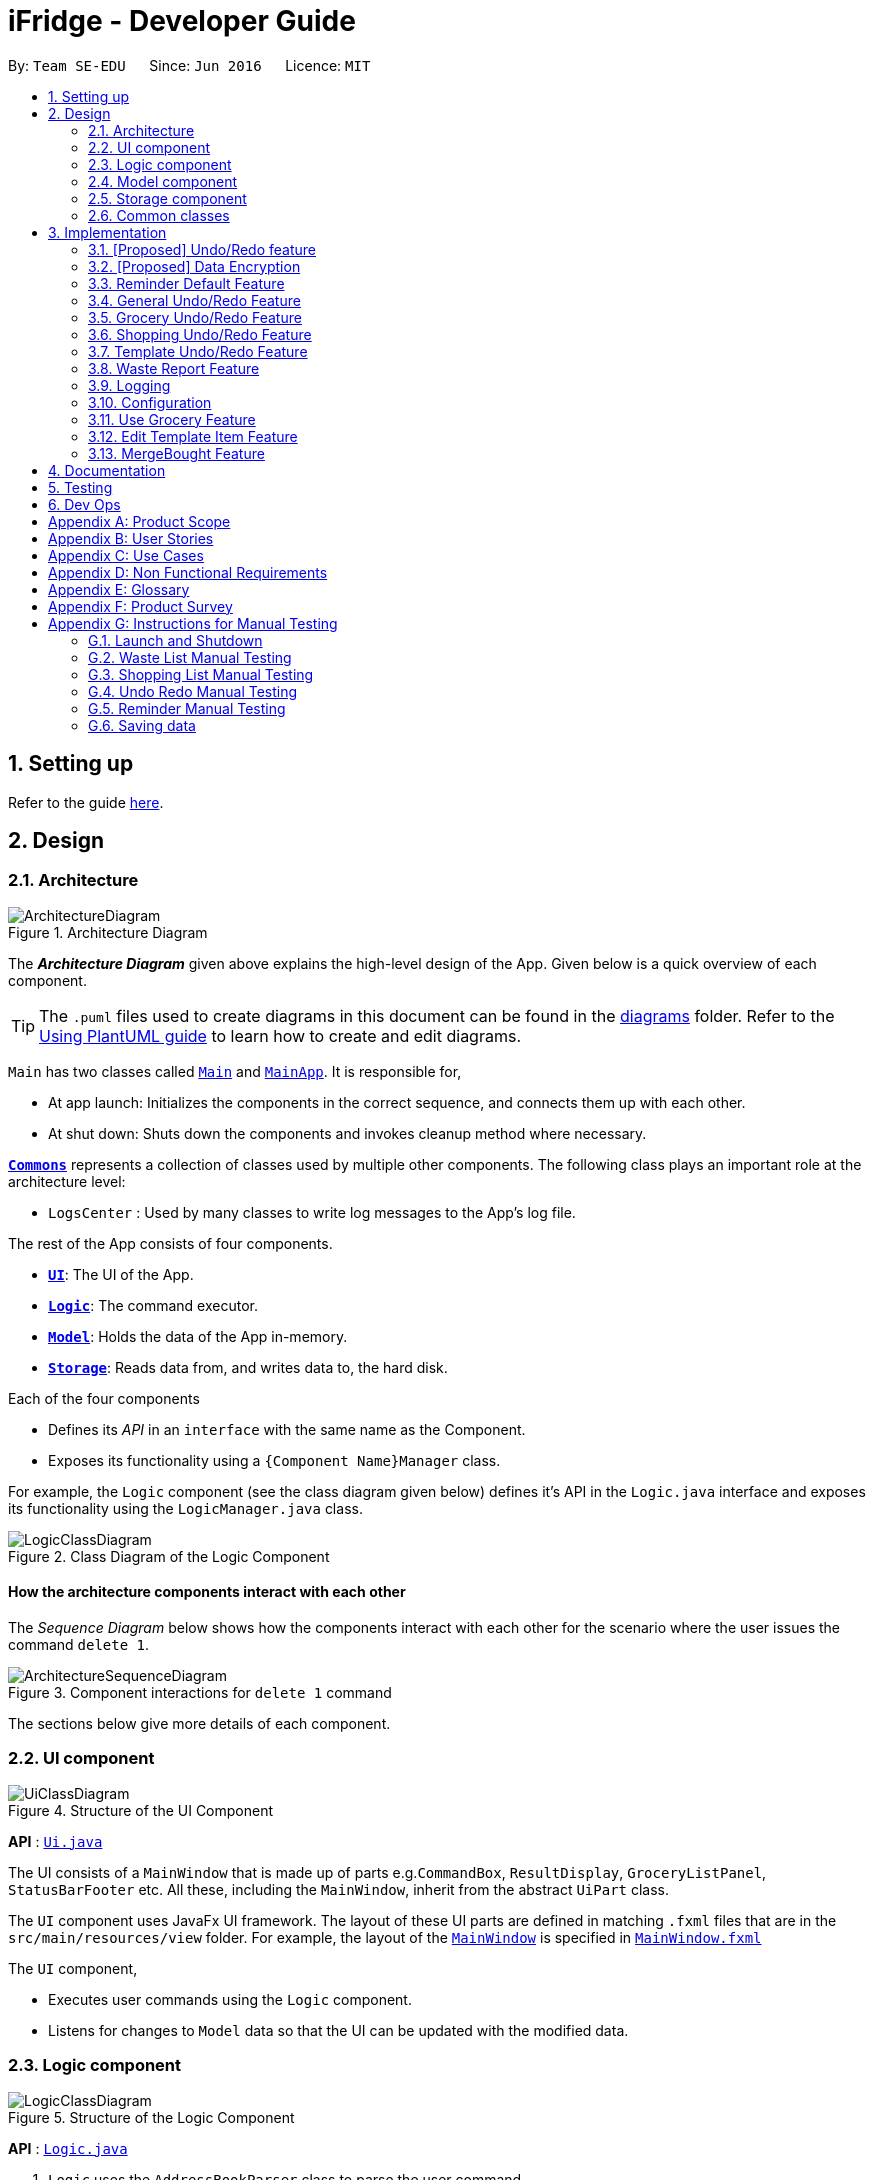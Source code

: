 = iFridge - Developer Guide
:site-section: DeveloperGuide
:toc:
:toc-title:
:toc-placement: preamble
:sectnums:
:imagesDir: images
:stylesDir: stylesheets
:xrefstyle: full
ifdef::env-github[]
:tip-caption: :bulb:
:note-caption: :information_source:
:warning-caption: :warning:
endif::[]
:repoURL: https://github.com/AY1920S1-CS2103-F10-2/main/tree/master

By: `Team SE-EDU`      Since: `Jun 2016`      Licence: `MIT`

== Setting up

Refer to the guide <<SettingUp#, here>>.

== Design

[[Design-Architecture]]
=== Architecture

.Architecture Diagram
image::ArchitectureDiagram.png[]

The *_Architecture Diagram_* given above explains the high-level design of the App. Given below is a quick overview of each component.

[TIP]
The `.puml` files used to create diagrams in this document can be found in the link:{repoURL}/docs/diagrams/[diagrams] folder.
Refer to the <<UsingPlantUml#, Using PlantUML guide>> to learn how to create and edit diagrams.

`Main` has two classes called link:{repoURL}/src/main/java/seedu/address/Main.java[`Main`] and link:{repoURL}/src/main/java/seedu/address/MainApp.java[`MainApp`]. It is responsible for,

* At app launch: Initializes the components in the correct sequence, and connects them up with each other.
* At shut down: Shuts down the components and invokes cleanup method where necessary.

<<Design-Commons,*`Commons`*>> represents a collection of classes used by multiple other components.
The following class plays an important role at the architecture level:

* `LogsCenter` : Used by many classes to write log messages to the App's log file.

The rest of the App consists of four components.

* <<Design-Ui,*`UI`*>>: The UI of the App.
* <<Design-Logic,*`Logic`*>>: The command executor.
* <<Design-Model,*`Model`*>>: Holds the data of the App in-memory.
* <<Design-Storage,*`Storage`*>>: Reads data from, and writes data to, the hard disk.

Each of the four components

* Defines its _API_ in an `interface` with the same name as the Component.
* Exposes its functionality using a `{Component Name}Manager` class.

For example, the `Logic` component (see the class diagram given below) defines it's API in the `Logic.java` interface and exposes its functionality using the `LogicManager.java` class.

.Class Diagram of the Logic Component
image::LogicClassDiagram.png[]

[discrete]
==== How the architecture components interact with each other

The _Sequence Diagram_ below shows how the components interact with each other for the scenario where the user issues the command `delete 1`.

.Component interactions for `delete 1` command
image::ArchitectureSequenceDiagram.png[]

The sections below give more details of each component.

//tag::uicomponent[]
[[Design-Ui]]
=== UI component

.Structure of the UI Component
image::UiClassDiagram.png[]

*API* : link:{repoURL}/src/main/java/seedu/address/ui/Ui.java[`Ui.java`]

The UI consists of a `MainWindow` that is made up of parts e.g.`CommandBox`, `ResultDisplay`, `GroceryListPanel`, `StatusBarFooter` etc. All these, including the `MainWindow`, inherit from the abstract `UiPart` class.

The `UI` component uses JavaFx UI framework. The layout of these UI parts are defined in matching `.fxml` files that are in the `src/main/resources/view` folder. For example, the layout of the link:{repoURL}/src/main/java/seedu/address/ui/MainWindow.java[`MainWindow`] is specified in link:{repoURL}/src/main/resources/view/MainWindow.fxml[`MainWindow.fxml`]

The `UI` component,

* Executes user commands using the `Logic` component.
* Listens for changes to `Model` data so that the UI can be updated with the modified data.

//end::uicomponent[]

[[Design-Logic]]
=== Logic component

[[fig-LogicClassDiagram]]
.Structure of the Logic Component
image::LogicClassDiagram.png[]

*API* :
link:{repoURL}/src/main/java/seedu/address/logic/Logic.java[`Logic.java`]

.  `Logic` uses the `AddressBookParser` class to parse the user command.
.  This results in a `Command` object which is executed by the `LogicManager`.
.  The command execution can affect the `Model` (e.g. adding a person).
.  The result of the command execution is encapsulated as a `CommandResult` object which is passed back to the `Ui`.
.  In addition, the `CommandResult` object can also instruct the `Ui` to perform certain actions, such as displaying help to the user.

Given below is the Sequence Diagram for interactions within the `Logic` component for the `execute("delete 1")` API call.

.Interactions Inside the Logic Component for the `delete 1` Command
image::DeleteSequenceDiagram.png[]

NOTE: The lifeline for `DeleteCommandParser` should end at the destroy marker (X) but due to a limitation of PlantUML, the lifeline reaches the end of diagram.


//tag::modelcomponent[]
[[Design-Model]]
=== Model component

.Structure of the Model Component (Higher definition picture https://www.draw.io/?lightbox=1&highlight=0000ff&edit=_blank&layers=1&nav=1&title=ModelClassDiagram.drawio#R7V1bd6NGEv41ftlzRgf6Co9zy2zOZjY5mWQnkzckIZtEEhokz9j59dtINIKiubq7wZL94GMQbhBVX3XVV9XVN%2Fjt5uFDEuzuPsbLcH2DnOXDDX53g5DnUvE7PfF4OkEccjpxm0TL0yn3fOJT9E%2BYnXSys%2FfRMtyXLjzE8foQ7conF%2FF2Gy4OpXNBksTfy5et4nX5rrvgNqyc%2BLQI1tWzn6Pl4S77WtQ5n%2F93GN3eyTu7TvbJJpAXZyf2d8Ey%2Fl44hd%2Ff4LdJHB9Of20e3obr9N3J93L6vx9qPs0fLAm3hy7%2F8Pnjf359%2B%2BGfV58ePnz9PXhEX4mzeZWN8i1Y32dfOHvYw6N8A0l8v12G6SDODX7z%2FS46hJ92wSL99LsQuTh3d9isxZEr%2FlxF6%2FXbeB0n4ngbb8VFb%2FaHJP47f3koPyMvu0F47lFC09Gr30k%2BYJgcwofCqew7fgjjTXhIHsUlD1LBTv%2FxKPUoO%2F5%2Blp4vleuuIDmPZyeDTGNu86HPL1X8kb3XHu8YKd4xW4vbvpmLP24Px%2B99OrGKxfcuvn329T6WH7zaH9HxWlzg0t3D%2BUM5Sga%2B01DiUU%2Bjle8gThfuCkQtXvGhLM%2ByqDKJKoQcrKPbrThcCMGF4vybVGCRgNHr7INNtFymt1EqUFnFdCgBZ2UtcKtaQBRKgEzpAKnVAQ0i%2FxhshRlKaiX%2FFEBX0VuUvsDuMgi91UKFarbwwvlKk0AZLQkUo6pAXRWssSmJUs2Ws%2FlFl2xp4R17aI4Z0%2FOOadlyUk%2Fxij3VK%2FZMvWNmy3J%2BDvaH8MVyFkEktcAf2XJyQ5bzKPJfw12cHEYynDT0lsQ0qHlZnIyObTe9drsZbpevU9ddHC2jYBNvl%2BVXGy6Fi55dLsR3F9%2FG22D9%2Fnz2jRjhhyh9rqOkqqIQ7zN5%2FCP7%2BHjwJT2YcSqP3z0UP333mA8VJAf5cIt1sN9HC3k6u%2BPxCR%2Biw3H4GaLZ4Rc5nvj7PHh6IMfurx%2Fia2YRk9sI%2F318nyzCdpCJb3EbHtrdmFQAjcpX0C6qUC55LgnXwSH6Vg61VBqX3eGXODpCvtbVB0p7%2Bt7ZfxVDIzAQcsoj%2BT4Y6PRiKgMdAZB%2F7eGY8E3auJ%2Bi%2FVgWzoprCE0cdXnFxPk2LZw0p9rF%2BSGJF2HyeOkCJc7UBKpiSXQI9LdwsxMW8OIhSjFvlajrUJsirSdlnibST3fxbhdtby9dpMxrB2nOvdkRKW73LC1E5D7jONDkvCNcZj1UITlzVbgxFpK7HXiPPv57uJ7H3%2Fu47r098OEOeDuQgAN%2B%2FDLiQIbwpUhjlscWX%2BQzNgQatdrT6stnzuQz8%2BVdxyupOmMDfXkC3EECg4IaX16oVPBYuGyXXrCvf2CCwX1g%2BgVcTwGxQkjz9dALAteLP05PrDUQcftF55kN1Bqad8S3EawOsBnDcSpdkIkAEE7oxCMDAcjUwNANQN4TgHXPZRZQqtD%2BBVBmAOVMClAcMulD2Sni2wEUIVR5n77PZRRQ8rtfPaAY7wyp9OCXMInEu08zTE%2BFmTspmBEKYqTBMIMToCGYUZ8r72MWNqb4jt%2B30df7cGSiOXSXNOTGo3GQIGco07wi5YEVmm6M8kAqykOfVEfnm%2B3IFQPHkPmjy7UfyTJfx4u%2F9b9aOA%2BK6S2bnkDuMecyFBnVtoSq2kWUDI5uF1G%2Bx1ZyRCJrKpMcIAO4RwdOcsCGcQwGMpzpRPUlPTos1vgJFTsmi2LcPhURbNNkmarTKQv2x0O42V%2B0ZN2yO6ucjIhvU7IqTvAkgP0u2A6XbKWW74c4Xqqr7fJzpzteehEedUBMM3YRHjJVoeJ2xfLFyBZB1sSrJk6RIqVnTLZYxai8yHYQbhmZ0YlJ11TtyvVJlztTk60pUgddnWwJzM6OLtsO1SytdRZ5AK92cO2VUnRjGyZXStGZLsjco4mwBRhposRhMJKjxBJbgFXL5sYGAaNkXBgosjkjQENNkHXAiuvcjIgNQqCLlnMnvbk0kC%2Bl1DI6dJTiXewUwSgqIsGZ%2BX4rF50e6UuUSq6zHRHTyqhiUK3NyECAMAdijXbMqWqDiFm6efxibzukJPM7ZMis0s1YRTePbfuQNxXj18sJ0FsegjtbPTQpq0d9HzoGMDfW2W2uDEUhEAzbPWKKGTgWenwUV95d8qJpuAieq9JrVldNE1OVHkeBfjoI5OyFHbkmoXqKzkCWhWqqK8z1cbOUV6y3QrxWGTyiCs9epDtEunkpZr44qGqP7crWVFxxfbKF%2BVBVrtuubE1VslyfbGHGjPGxZVtfy%2FI02f432NT3j7oABgBWpPhu1QKrgjNzvlO%2FhVV2CACPFOnPV87MwbgPDdC%2F5U8jDXCD%2B1bi6qMBZATaXmk7LRqAEyE1UtL13Ir15QE4aFBkmwWg%2FTBy1vBm%2ByNsm1TBo041rubPseH4bgEbbis0mtNc%2FVS7P8xK0D8bjwr0czTm%2F5Qd%2B09CT%2Bd%2BXNMCD1iR6zqwDUVX5HhwoI7I6bsWC9xHLtk0uhRLrja5GFRqZHMmosdQLYZmiCuUkwsGMqTGlFhQY1OFhe8fdpGw3UFDQ9YLcKgR8wBh5TlVl9qzmVNjyJBEX2%2BEgC47QQo8PVV4xJFNWZqilrM1oek6nEsWKOYgBqCKDJBjVaKm6OTi0qpLFiklHFhcrqAa7fasY6Z4ZLCU6vKEyRGcPhXcolVGipnijWWV0aUDlLvA5o4PTx3NyrXXHzsyRJMkI5F1R9dWa4S68iSyFHMi8eVF1RpxFZ%2Bhw%2B796%2BryZRXeYeR0GTcV47%2BIVlFBa1e0poL96xMt5aB17dhZbq4K%2Fsd2W8ZdGDLcx5BMykRcB0LpTPIOT81PErBOsMJzm%2FYcTFEa12eDKqIkY9sgU8zG9cmW%2BpDr4GPXP3JTXMf1SZezqcl2iqQHeWJl1QWRHlI%2F2kkPPi3PBdcoem%2B3BQ5kuYchn2Lp4WTWXVvqP8C6Un94WtQfbBrA%2BVAUwIHgKm3DKPBU3NC4KCiWMp0RoR8FKd3%2B1%2F1mV1P6d2Tjm8qvhmu9rF%2BfiDIzB6ZUvaEVf9SDQ%2FmGNu5R3AlbKPvzJtjQ6eLxIkuaJoIXyihUPTIQLwyUFppCS%2BU%2BWWWTWaxMj8C0ObcUvCnUy50aCWRdOz9NjUoFvL0%2FlEelYHmqB306XRv0gC7wcgW7WSz26zKl2HCnz3Y6ciuDIgydAgzHDnQaEPa0FR9sWmEK9Sue3dANGRVDWe4C5fcLVUyrsKWZZKAKF1uonfaYymcfSbrZa6HGujYTmtjUojEwUgxlucDHR1OCjy1HbLQZoF3Xp8XrMreioP7goKYyFIyPTOu6qT5L19f8AVM464%2Bc2PJf2i1pS0nTOg5tPOm%2BtFvSJV0Gm32MLtsOKenFffLt%2BBIyj6PH%2Bmn3prp%2BeoDroPTvebOHUqR6nJz7Kee47bnbpKMHIl%2F%2FRDwQF2xqR%2FlA%2FwMxvzQQM7QFLNxxEntO83PBrWlJy%2FWw8QizQBT5HdLi0wHpDBVg2rzdpObGOJOCDuFAs5y81qx3Qhos32LS39INHriBFmsGAwZfkXoWwOA6HTinCaHBY6SIhyd25xHDPZupbFq8K5Fki1RuuONK99pu2MTKDBph5wNpUGpDfDbC1JSv1H8WaCwzXN0dSF7KFToteDMPrYlVXlGwbIJA5657%2FSGAlmsIWmCiwxk5VdtuDk6MtBmKHkjtU2oFiq0tOBc5Ns6hOPbFz2pVjc4FzMR0IXCLnHWPXTimEatDm1GLyR59hShUmmrs7ilAZix2z3tgNdleje0KMjFVzOySzRnV1KnAA9SmdClLL1lBkGCYBNL4luuX6mrepfm34LaAsjm87uZaNmn2OORAbW7T%2FPOfX%2F1bgn%2F7yz18fj1%2Fjz5%2B%2B3v3ytRy7bLILTYeWa1WaLHoAOeK2BTCrZekByZ0Us1UyE6buvuOKOXYwVsdtVS0xSftL8Sa%2Bre83q2Q7B1e%2Fqb0Rltd4CagdSxLGMvjxbL8ta5woDu1U9O9QH9WVvm6TSVln%2BVqw6eZOlqzasRCakcpWq2Vvh3KS7qspXJoOQR3nGYyzPSKqjKb5s4clFvJPmRaPY%2FdbhNHC9rT7Vp9z89%2FStrLfDpz%2FGE2LW0HKLdxkbESTVv4O%2BcfbNXKvSSwdVk5AvXEYkcWpWhVzRCmSj86M58Uk2PimHqN9q9gq3xa8tlS5p%2BzNmNVl0sYaqx0pgf4qNYP5n2HZ%2Bc8h89gjxC43sFUSqCFh2QwQYdargdvhSG9vKUSwaYaXvwvTPaRMKLLP778mW4jvB8n0F4GobdSxmhs4YXzlR67zJkLKJPc5NrYSVgpWB3dLhr3WtDsnZYsc684vIOMe%2FmlQ%2FJNWqLvzrujjGm7MbC2FC7Q7L66rDxQJSWsy2yDzCzCtOW5%2Bpl5SCIQzekmpaqoapI07f9%2BeBctDsJ0B6kWXJXNVnjTdm22MqWkQ6xylKhwItikgllXj6I01lml4pOny%2F9STp8kikRJfptfw2D583b9eBVOAC0HZ1jpAvhVdYINTvSpU7%2F1gXKFkuZXuwz2d8UAsLj2qW7S7dJ5qvh%2FndbNDpup1WlJVJ2qGxA92lwNIhbXGVpBDIsTXcfcWlf1i0RT1%2BWxVXJUPhN2%2B6OySVvveB6oLGbcrp71a2czqs3EvLSywpUEv27DaZq0km7PxK1p3tJM6jgequMeKuu4ZzftKOv6noOOO7Qcjc98vwvvmpVre6yg5Clp67L%2Bmv6U%2FFIH7fefh%2FJ7QPnJUOUHleDYcs7dVaWjXoixLsSYj7wyFh2ndb7RN3U08SDTpsw4d2cePv8A2oHQmcsKP0MTv5TPisPwMsywU7qL3EtBN9kGch6yXLT2ocHWym2Lnggk5zQvs1CbDFM933vRMj%2Fqo2U%2BxstwfclcDGGwhtUleYqxtO2aIltujo9RJdsm6ncNpGNGCX0VSe8GHI9GxlB%2FBnZfpYjNKDrX5YAxu1p%2BzvnM9UlNMRHmZOa55w87Ll%2FVZjxb18U8M%2BP583wfJt%2BC%2BTr8qcfCnOdoRRnDnWyoVU67X5P6DlVGWq1obilz1717mfeQTmAaXWlX0aerAdGj1Q4BjxEPLf6GA7kdu5vqMoyoX3ZmmCavvEWoXqMw92iaqe6oyTNDNRETVzbullvpDk2fMLktodQ1Wil4M61tyNA0%2FLuYDX9JwtVF53Yx0AOk6PnmOjZLBZCptSNjuVWyVOAq9MkFHa%2BV5YJUoU%2BwbaQ%2BfVLlBF6q9IcIlwPHAlnc%2BUwt22dGeT%2BhFa5uyhuNVQsqRTR9ZpuLsNCjp99gliSk9Kncl2AIs10YxQWrm7BT%2BpSYYbYJLCNt6VX3LJht1GEBzzQYyZ5Lpodkzwyjt8GNGwu%2BrscATU5kM6HeBWIOgutw8qd8cogjDpM49SrOl4u5%2B%2B6UxsDv%2Fw8%3D[here])
image::ModelClassDiagram.png[]

Notes regarding the class diagram:

* XYZ refers to the different lists used in our model - waste list, grocery list, template list and shopping list.
* The curved arrows emanating from the `ModelManager` class all refer to filtered lists.

*API* : link:{repoURL}/src/main/java/seedu/address/model/Model.java[`Model.java`]

The `Model`,

* stores a `UserPref` object that represents the user's preferences.
* stores the data for the different lists: WasteList, GroceryList, TemplateList, ShoppingList.
* exposes unmodifiable `ObservableList` for all the different lists so that can be 'observed' e.g. the UI can be bound to this list so that the UI automatically updates when the data in the list change.


[NOTE]
To enhance the OOP-design of our architecture, we abstracted out a separate food class to cater to the different requirements of separate lists.
For instance, shopping lists require its food items to have additional attributes which indicates the `urgent` and `bought` status.

//end::modelcomponent[]

//tag::storagecomponent[]
[[Design-Storage]]
=== Storage component

.Structure of the Storage Component
image::StorageClassDiagram.png[]

*API* : link:{repoURL}/src/main/java/seedu/address/storage/Storage.java[`Storage.java`]

The `Storage` component,

* can save `UserPref` objects in json format and read it back.
* can save the Address Book data in json format and read it back.

//end::storagecomponent[]
[[Design-Commons]]
=== Common classes

Classes used by multiple components are in the `seedu.addressbook.commons` package.

== Implementation

This section describes some noteworthy details on how certain features are implemented.

// tag::undoredo[]
=== [Proposed] Undo/Redo feature
==== Proposed Implementation

The undo/redo mechanism is facilitated by `VersionedAddressBook`.
It extends `AddressBook` with an undo/redo history, stored internally as an `addressBookStateList` and `currentStatePointer`.
Additionally, it implements the following operations:

* `VersionedAddressBook#commit()` -- Saves the current address book state in its history.
* `VersionedAddressBook#undo()` -- Restores the previous address book state from its history.
* `VersionedAddressBook#redo()` -- Restores a previously undone address book state from its history.

These operations are exposed in the `Model` interface as `Model#commitAddressBook()`, `Model#undoAddressBook()` and `Model#redoAddressBook()` respectively.

Given below is an example usage scenario and how the undo/redo mechanism behaves at each step.

Step 1. The user launches the application for the first time. The `VersionedAddressBook` will be initialized with the initial address book state, and the `currentStatePointer` pointing to that single address book state.

image::UndoRedoState0.png[]

Step 2. The user executes `delete 5` command to delete the 5th person in the address book. The `delete` command calls `Model#commitAddressBook()`, causing the modified state of the address book after the `delete 5` command executes to be saved in the `addressBookStateList`, and the `currentStatePointer` is shifted to the newly inserted address book state.

image::UndoRedoState1.png[]

Step 3. The user executes `add n/David ...` to add a new person. The `add` command also calls `Model#commitAddressBook()`, causing another modified address book state to be saved into the `addressBookStateList`.

image::UndoRedoState2.png[]

[NOTE]
If a command fails its execution, it will not call `Model#commitAddressBook()`, so the address book state will not be saved into the `addressBookStateList`.

Step 4. The user now decides that adding the person was a mistake, and decides to undo that action by executing the `undo` command. The `undo` command will call `Model#undoAddressBook()`, which will shift the `currentStatePointer` once to the left, pointing it to the previous address book state, and restores the address book to that state.

image::UndoRedoState3.png[]

[NOTE]
If the `currentStatePointer` is at index 0, pointing to the initial address book state, then there are no previous address book states to restore. The `undo` command uses `Model#canUndoAddressBook()` to check if this is the case. If so, it will return an error to the user rather than attempting to perform the undo.

The following sequence diagram shows how the undo operation works:

image::UndoSequenceDiagram.png[]

NOTE: The lifeline for `UndoCommand` should end at the destroy marker (X) but due to a limitation of PlantUML, the lifeline reaches the end of diagram.

The `redo` command does the opposite -- it calls `Model#redoAddressBook()`, which shifts the `currentStatePointer` once to the right, pointing to the previously undone state, and restores the address book to that state.

[NOTE]
If the `currentStatePointer` is at index `addressBookStateList.size() - 1`, pointing to the latest address book state, then there are no undone address book states to restore. The `redo` command uses `Model#canRedoAddressBook()` to check if this is the case. If so, it will return an error to the user rather than attempting to perform the redo.

Step 5. The user then decides to execute the command `list`. Commands that do not modify the address book, such as `list`, will usually not call `Model#commitAddressBook()`, `Model#undoAddressBook()` or `Model#redoAddressBook()`. Thus, the `addressBookStateList` remains unchanged.

image::UndoRedoState4.png[]

Step 6. The user executes `clear`, which calls `Model#commitAddressBook()`. Since the `currentStatePointer` is not pointing at the end of the `addressBookStateList`, all address book states after the `currentStatePointer` will be purged. We designed it this way because it no longer makes sense to redo the `add n/David ...` command. This is the behavior that most modern desktop applications follow.

image::UndoRedoState5.png[]

The following activity diagram summarizes what happens when a user executes a new command:

image::CommitActivityDiagram.png[]

==== Design Considerations

===== Aspect: How undo & redo executes

* **Alternative 1 (current choice):** Saves the entire address book.
** Pros: Easy to implement.
** Cons: May have performance issues in terms of memory usage.
* **Alternative 2:** Individual command knows how to undo/redo by itself.
** Pros: Will use less memory (e.g. for `delete`, just save the person being deleted).
** Cons: We must ensure that the implementation of each individual command are correct.

===== Aspect: Data structure to support the undo/redo commands

* **Alternative 1 (current choice):** Use a list to store the history of address book states.
** Pros: Easy for new Computer Science student undergraduates to understand, who are likely to be the new incoming developers of our project.
** Cons: Logic is duplicated twice. For example, when a new command is executed, we must remember to update both `HistoryManager` and `VersionedAddressBook`.
* **Alternative 2:** Use `HistoryManager` for undo/redo
** Pros: We do not need to maintain a separate list, and just reuse what is already in the codebase.
** Cons: Requires dealing with commands that have already been undone: We must remember to skip these commands. Violates Single Responsibility Principle and Separation of Concerns as `HistoryManager` now needs to do two different things.
// end::undoredo[]

// tag::dataencryption[]
=== [Proposed] Data Encryption

_{Explain here how the data encryption feature will be implemented}_

// end::dataencryption[]

//tag::reminderdefaultfeature[]
=== Reminder Default Feature

==== Implementation

Color coding for grocery list is based on the default number of days set in the iFridge settings in the user prefs.
Changing the default reminder number of days will update the color coding in the grocery list accordingly. It will also
be saved when the app is closed and used again when the app is relaunched.

Given below is the Sequence Diagram for interactions within the `Logic` component for the `execute("remDefault r/3")` API call.

.Interactions Inside the Logic Component for the `remDefault r/3` Command
image::RemDefault.png[]

//end::reminderdefaultfeature[]

//tag::generalundoredofeature[]
=== General Undo/Redo Feature

==== Implementation

There are 3 types of undo/redo feature, glist undo/redo for grocery list, slist undo/redo for shopping list,
and tlist undo/redo for template list.

==== Design Considerations
Aspect: How undo/redo is implemented

**Alternative 1 (current choice)**: Create undo/redo separately for different lists.

* Pros: More flexibility for user in choosing which list to undo.
* Cons: Does not support commands which connects between the different lists which has an undo/redo feature of its own
(eg. mergebought command which links shopping list and grocery list cannot be undone, as both shopping list and grocery list
have their own undo/redo feature and complications may occur due to the interdependency between the different lists)

**Alternative 2**: Implement undo/redo universally so undo/redo will undo/redo any type of the last command executed.

* Pros: Supports undoing/redoing commands which connects between different lists as there will be no complications arising
from the interdependency of the list.
* Cons: Less flexibility to choose which list to undo.

//end::generalundoredofeature[]

//tag::groceryundoredofeature[]
=== Grocery Undo/Redo Feature

==== Implementation

Versioned Grocery List extends Grocery List and contains different states of grocery list.
Versioned Waste List extends Waste List and contains different states of waste list.
It supports any kinds of grocery command which modifies the content of the grocery list. Since the delete
grocery command modifies both grocery list and waste list, each grocery command will call
`Model#commitGroceryList` and `Model#commitWasteList` so that undoing/redoing a grocery delete command will update both
grocery list and waste list, while the other commands will only modify the grocery list.

image::UndoRedoState0.png[]
image::UndoRedoState1.png[]
image::UndoRedoState2.png[]
image::UndoRedoState3.png[]
image::UndoRedoState4.png[]
image::UndoRedoState5.png[]

//end::groceryundoredofeature[]

//tag::shoppingundoredofeature[]
=== Shopping Undo/Redo Feature

==== Implementation

Versioned Shopping List extends Shopping List and contains different states of shopping list.
Versioned Bought List extends Grocery List and contains different states of bought list.
It supports any kinds of shopping command which modifies the content of the shopping list except for mergebought command.
Since the bought shopping command modifies both shopping list and bought list, each shopping command excluding mergebought command
will call `Model#commitShoppingList` and `Model#commitBoughtList` so that undoing/redoing a bought shopping command will update both
shopping list and bought list, while the other commands will only modify the shopping list.

//end::shoppingundoredofeature[]

//tag::templateundoredofeature[]
=== Template Undo/Redo Feature

==== Implementation

Versioned Template List extends Template List and contains different states of template list, previous templates, new templates, and index list.
It supports template list command undo/redo, and template item command undo/redo. Each template command will call `Model#commitTemplateList`
which updates the corresponding lists in the versioned template list.

.The following activity diagram shows what happens when the user enters an undo template command
image::UndoTemplateActivityDiagram.png[]

When a template list command is undone/redone, the user interface will update the template list panel and clear the template item panel.
When a template item command is undone/redone, the user interface will update the template item panel with the corresponding updated template
from the prevTemplate/newTemplate list respectively.
The index list is used to determine whether a template list command or a template item command is being undone/redone.
If the current index is -1, the current state pointer is pointing to a template list command, else, it is pointing to a template item command.

==== Design Considerations
Aspect: How template undo/redo is implemented

**Alternative 1 (current choice)**: Template undo/redo feature covers both template list command and template item command

* Pros: Prevents issues surfacing from interdependency between template list and template item command
* Cons: Less flexibility for users in choosing to undo/redo which list

**Alternative 2**: Create undo/redo separately for template list command and template item command

* Pros: More flexibility as users can choose which list to undo/redo
* Cons: Harder to implement as we need to check for interdependency between the two list and how it affects the other list' state
before performing the corresponding undo/redo

//end::templateundoredofeature[]

//tag::reportwastefeature[]
=== Waste Report Feature

==== Implementation

The `wlist report` feature allows users to generate a graphical report of their food wastage performance.
We illustrate below our method of implementation.

**Support for flexibility of months**

By allowing the user to specify a start and an end month, thorough checks are implemented in the
`WasteReportCommand#execute` method to identify the best suited time frame:

1. After the `WasteReportCommandParser#parse` successfully provides the user-specified start and end months in `WasteMonth` objects, the following checks are performed:
** starting month cannot be later than ending month
** starting month cannot be after current month (latest record in waste archive)
** ending month cannot be before earliest waste record

2. Upon passing the checks, the we proceed to refine the actual start and end months as follows:
** Starting month will be the later of the specified month and the earliest record found in the waste archive. This is achieved with the use of the `WasteMonth#earlier` method.
** Ending month will be the earlier of the specified end month and the current month (latest record in waste archive). This is achieved with the user of the `WasteMonth#later` method.

This completes the first part on checking for a valid range of months.

**Generating the report**

Under `WasteReportCommand#execute`, when iterating through the months from the starting month to
the ending month:

* We first retrieve the relevant `WasteList` for the month using `Model#getWasteListByMonth(WasteMonth)`
* Thereafter, we obtain a `WasteStatistic` object, which contains the weight, volume and quantity of food wasted
for the given month by calling `WasteList#getWasteStatistic`.
** Note that the `WasteList#getWasteStatistic` method is a wrapper method to calculate the waste statistics. The actual computation of
the statistics for the given waste list is done in the `WasteStatistic#getWasteStatistic` static method, which takes in a `UniqueWasteList` and calculates the statistics by iterating through the list.
* Collect the data by storing it in a `HashMap` indexed by the month (a `WasteMonth` object) with the corresponding
`WasteStatistic` as the value.
* The data collected in the `HashMap` is used to initiate a `WasteReport` object, which will then be passed back to the model, along with the respective `CommandResult` object.

You may find the following activity and sequence diagrams helpful.

.The activity diagram showing how the waste report feature is implemented
image::WasteReportImplementationActivityDiagram.png[align="center"]

.The sequence diagram to show how the waste report feature works:
image::WasteReportSequenceDiagram.png[align="center"]

.The sequence diagram for the reference frame to show the process of generating a waste report.
image::WasteReportSequenceDiagramRef.png[align="center"]

In summary, the activity diagram below illustrates what happens when a command to generate a waste report is entered.

.The activity diagram showing what happens when the user enters a command to generate a waste report.
image::WasteReportActivityDiagram.png[align="centre", width="400"]

Refer to our
https://ay1920s1-cs2103-f10-2.github.io/main/UserGuide.html#displaying-food-wastage-statistics-code-wlist-report-code[user guide] to see what constitutes a valid time frame.

To complete the big picture, we have included a class diagram to illustrate the key components pertaining to
implementing statistical waste list features.

.The class diagram which captures some of the architectural elements for key waste-related classes.
image::WasteClassDiagram.png[align="center"]

[NOTE]
Our waste archive is stored as a static member of the `WasteList` class, in the form of a `TreeMap`.

==== Possible Alternative Implementations
* **Alternative 1 (Chosen implementation)**
+
Go through the waste archive to retrieve the grocery items in the waste list for the past months and calculate the waste
statistic for each month.

** Pros: This is a fail-proof way of ensuring the waste statistics are accurately computed every time.
** Cons: The runtime is linear in terms of the total number of grocery items found across all waste lists in the waste archive.
With a growing waste archive, it will take longer to generate the report.

* **Alternative 2**
+
Since the waste statistics for the previous months are unlikely to change, they can be stored externally and loaded
upon launch of the application, instead of calculating every time the waste report command is executed.

** Pros: Will improve the runtime of the application.
** Cons: Will take up more storage space. Additionally, this does not guard against the event that the user modifies the
external storage files which may cause the waste archive and the statistics to be synced incorrectly.

//end::reportwastefeature[]


=== Logging

We are using `java.util.logging` package for logging. The `LogsCenter` class is used to manage the logging levels and logging destinations.

* The logging level can be controlled using the `logLevel` setting in the configuration file (See <<Implementation-Configuration>>)
* The `Logger` for a class can be obtained using `LogsCenter.getLogger(Class)` which will log messages according to the specified logging level
* Currently log messages are output through: `Console` and to a `.log` file.

*Logging Levels*

* `SEVERE` : Critical problem detected which may possibly cause the termination of the application
* `WARNING` : Can continue, but with caution
* `INFO` : Information showing the noteworthy actions by the App
* `FINE` : Details that is not usually noteworthy but may be useful in debugging e.g. print the actual list instead of just its size

[[Implementation-Configuration]]
=== Configuration

Certain properties of the application can be controlled (e.g user prefs file location, logging level) through the configuration file (default: `config.json`).


//tag::usegroceryfeature[]
=== Use Grocery Feature

==== Implementations
The user is able to use specific item that she has. This can be done with the `glist use` command. +

The sequence diagrams for interactions between the Logic and Model components when a user executes the `glist use` command is shown below.

image::UseGrocerySequenceDiagram.png[]

The current implementation for using a grocery item is by overwriting the existing grocery item with a new grocery item object with its amount field deducted. The rest of the fields are copied over without any other modifications.

The `glist use` command is also able to support unit conversion.

The following activity diagram summarises how the unit conversion is done.

image::UseGroceryActivityDiagram.png[]

The conversions of units are done by `Amount` class. Unit type is necessary in the implementation to allow for keeping track of different unit groups. For example, `kg`, `g`, `lbs`, and `oz` are all categorised under the unit type `Weight`.

==== Design Considerations

===== Aspect: Reducing the amount

.Design considerations of the `glist use` command
[cols="50,50"]
|===
|Alternative 1 (Chosen Implementation) |Alternative 2

a|Create a new grocery item and replace it with the old one.

* Pros:
** Easy to implement.
** Less bug-prone.

* Cons:
** May have performance issues in terms of memory usage.

a|Modify the Amount in the grocery item.

* Pros:
** Will be more efficient and use less memory.

* Cons:
** Amount would be modifiable (not `final` anymore), thus is vulnerable to alterations.
|===

===== Aspect: Keeping track of unit type

.Design considerations for the unit conversion in `glist use`
[cols="50,50"]
|===
|Alternative 1 (Chosen Implementation) |Alternative 2

a|Keeping the original unit of the item.

* Pros:
** Easy to maintain.

* Cons:
** Not very intuitive.

a|Changing the original unit of item to the one input by user.

* Pros:
** Will be more intuitive to the user. e.g. After using `900ml` of a `1L` milk, it is more intuitive to show `100ml` instead of `0.1L`.

* Cons:
** Difficult to implement and maintain, due to its subjectiveness.
** Consistency may be compromised.
|===

//end::usegroceryfeature[]

//tag::editTemplateItemfeature[]

=== Edit Template Item Feature
The edit template item mechanism is facilitated by `UniqueTemplateItems`, `TemplateList` and `TemplateToBeShown`.

The `TemplateList` is an observable list of `UniqueTemplateItems` while the UniqueTemplateItems contains an observable list
of template items. The `TemplateToBeShown` is a instance of the `UniqueTemplateItems` that is used to show the current template
that is visible on the user interface.

To edit the individual templates stored in the `TemplateList`, the command retrieves the template as well as the item to be edited.
Retrieving the existing item allows for retrieval of unchanged data field. The template item at the specified index will then be
overwritten with a new edited TemplateItem.

Similarly, the `UniqueTemplateItems` object at the specified index will also be overwritten by a new `UniqueTemplateItems`
containing the edited template item with unchanged template items already transferred into the new `UniqueTemplateItems` object.
The model is updated with the new `TemplateList`, as well as the new `TemplateToBeShown`.

The creation of new objects to override the previous is necessary as template items and templates are stored as immutable objects in the `UniqueTemplateItems`
and `TemplateList` respectively, and therefore cannot be edited directly.

* `Model#getFilteredTemplateList()` -- Gets an unmodifiable template list.
* `Model#setTemplate()` -- Replaces the previous template object with the new template object.
* `Model#setShownTemplate()` -- Replaces the previous templateToBeShown with the new template so that the edited template is visible in the UI.

These operations are exposed in the `Model` interface as `Model#getFilteredTemplateList()`, `Model#setTemplate()`
`Model#setShownTemplate()` and `Model#updateFilteredTemplateToBeShown()` respectively.

NOTE: When the user launches the application for the first time. The `TemplateToBeShown` will be initialized however it will not
be visible until a templateItemCommand is executed. This can be done using an AddTemplateItemCommand, a DeleteTemplateItemCommand,
a ListTemplateItemCommand, or an EditTemplateItemCommand.

The following activity diagram summarizes what happens when a user executes a new command related to managing of template items:

image::TemplateItemCommandUIActivityDiagram.png[]

The following sequence diagram shows how the edit template item operation works for the logic component:

image::EditTemplateItemSequenceDiagram2.png[]

Due to lack of space, please refer to the below list for args1, args2, args3, args4 shown in the diagram above.

* args1: "tlist template edit 1 i/1 a/2units"
* args2: "template edit 1 i/1 a/2units"
* args3: "edit 1 i/1 a/2units"
* args4: "1 i/1 a/2units"

NOTE: The lifeline for `TemplateListParser`, `TemplateItemParser`,
`EditTemplateItemCommandParser` should end at the destroy marker (X) but due to a limitation of PlantUML, the lifeline reaches the end of diagram.

The following sequence diagram shows how the edit template item operation works for the model component:

image::EditTemplateItemSequenceDiagram3.png[]
NOTE: The lifeline for `TemplateListParser`, `TemplateItemParser`,
`EditTemplateItemCommandParser` should end at the destroy marker (X) but due to a limitation of PlantUML, the lifeline reaches the end of diagram.


==== Design Considerations
Aspect: How edit command is parsed

* Alternative 1 (current choice): Create a separate parser just for template item management
    * Pros: Easy to implement. Parser structure follows the same structure as the model. More OOP.
    * Cons: May be confusing to differentiate between TemplateItemParser and TemplateListParser.
* Alternative 2: The TemplateListParser is able to distinguish between template and template item management
    * Pros: Less confusing as there is only one parser managing the template list.
    * Cons: Implementation of the commands becomes more complicated. Less OOP.
* Alternative 3: The TemplateItemParser is at the same hierarchy as the TemplateListParser instead of inside.
    * Pros: The user command can be shorter. E.g. "template edit ..." instead of "tlist template edit ..."
    * Cons: Not as obvious to the user that both commands involve the same template list.


The following sequence diagram shows how the edit template item operation works for the logic component:
//end::editTemplateItemfeature[]

//tag::mergeBoughtFeature[]
=== MergeBought Feature
==== Implementations
The user is able to merge all the bought shopping items into the grocery list. This can be done with the use of the `slist mergebought' command.

The current implementation to merge bought items is as follows:

** For each boughtItem in boughtList:
*** For each groceryItem in GroceryList
**** If there is an existing groceryItem in GroceryList with same name and expiry date as the boughtItem, the quantity of that groceryItem will be updated according to the amount bought.
**** If there is no existing groceryItem with same Name and ExpiryDate, the boughtItem will be added to the GroceryList.
*** For each shoppingItem in ShoppingList find the bought shoppingItem with same name as the boughtItem:
**** If the boughtItem has greater Amount than its corresponding shoppingItem, the shoppingItem is deleted from the ShoppingList.
**** If the boughtItem has lesser Amount than its corresponding shoppingItem, the shoppingItem's quantity is just reduced.

The Merge Bought mechanism is facilitated by `ShoppingList`, `GroceryList`, and `ShoppingComparator`.
The `ShoppingList` is an observable list of `ShoppingItem` and `GroceryList` is an observable list of `GroceryItem`.

Merging needs to use the BoughtList to modify the ShoppingList and GroceryList. Hence, the command retrieves the 3 lists.

When a `GroceryItem` 's amount is be added, the GroceryItem at that index is overwritten by a new GroceryItem with the updated amount. If a new boughtItem (`Groceryitem`) is to be added to the `GroceryList`, it is appended to the `GroceryList`

Similarly, when a `ShoppingItem` 's amount is reduced, the ShoppingItem at that index is overwritten by a new ShoppingItem with the updated amount. If a `ShoppingItem` is to be deleted from the `ShoppingList`, it is deleted and the `ShoppingList` is sorted using a `ShoppingComparator`.

The creation of new objects to replace the existing ones is necessary since all the objects are immutable.

* Model#getFilteredBoughtList -- Gets `ObservableList` with the elements of the `Model` 's boughtList (stored in a `GroceryList`)
* Model#getFilteredGroceryList -- Gets `ObservableList` with the elements of the `Model` 's `GroceryList`
* Model#getFilteredShoppingList -- Gets `ObservableList` with the elements of the `Model` 's `ShoppingList`
* Model#setBoughtList -- Sets the boughtList as the specified `GroceryList`
* Model#sortShoppingItems -- Sorts the `ShoppingList` by urgent status first, and then by alphabetical order.
* MergeShoppingCommand#modifyGroceryListAccordingToBoughtItem -- Updates `GroceryList` according to a boughtItem
* MergeShoppingCommand#modifyShoppingListAccordingToBoughtItem -- Updates `ShoppingList` according to a boughtItem

These operations are exposed in the `Model` interface as `Model#getFilteredBoughtList`

The sequence diagrams for interactions between Logic and Model components when a user executes `slist mergebought` command is shown below.

image::MergeBoughtSequenceDiagram.png[]


The following activity diagram summarises how `slist mergebought` is carried out.

image::MergeBoughtActivityDiagram1.png[]
The mergebought command supports unit conversion. The boughtAmount's unit will be converted to match the groceryAmount.
The following activity diagram delineates how the unit conversion takes place.

image::MergeBoughtActivityDiagram2.png[]
The conversions of units are done by `Amount` class. Unit type is necessary in the implementation to allow for keeping track of different unit groups. For example, `kg`, `g`, `lbs`, and `oz` are all categorised under the unit type `Weight`.

//end::mergeBoughtFeature[]
==== Design Considerations
===== Aspect: Storing BoughtItems
.Design considerations for the storage of boughtItems
[cols="34,34,34"]
|===
|Alternative 1 (Chosen Implementation) |Alternative 2 | Alternative 3

a|Use `GroceryItem` to indicate boughtItems and have separate JsonStorage Classes for BoughtItems

* Pros:
** `ShoppingItem` objects can be immutable with final attributes
** Easy to maintain due to consistent functionality.

* Cons:
** Extra Storage and maintenance.

a|Use `ShoppingItem` as boughtItem with non-final *ExpiryDate* and a *boughtAmount* attribute

* Pros
** No extra storage needed.

* Cons
** `ShoppingItem` is not immutable due to non-final attribute, i.e., vulnerable to alterations.
** Consistency of `ShoppingItem` will be compromised: some will have an ExpiryDate, some will not.
** Extra field *boughtAmount* required, and it needs to be maintained (not intuitive for a `ShoppingItem` to have 2 different `Amount` fields)

a|Use child class of `ShoppingItem` for boughtItem: `BoughtShoppingItem` with *ExpiryDate* and *boughtAmount* attributes.

* Pros
** More Intuitive
** Immutability maintained

* Cons
** Extra Storage
** Extra Class ,i.e., extra code
** Extra steps for conversion from `BoughtShoppingItem` to `GroceryItem` while merging boughtItems to `GroceryList`.

|===

== Documentation

Refer to the guide <<Documentation#, here>>.

== Testing

Refer to the guide <<Testing#, here>>.

== Dev Ops

Refer to the guide <<DevOps#, here>>.

[appendix]
== Product Scope

*Target user profile*:

* has a need to manage a significant number of groceries
* has a tendency to forget to keep track of expiring items
* interested in reducing their own food waste
* wants an hassle-free way to shop for groceries
* can type fast
* prefers typing over mouse input
* is reasonably comfortable using CLI apps

*Value proposition*: manage food inventory in order to reduce food waste

[appendix]
== User Stories

Priorities: High (must have) - `* * \*`, Medium (nice to have) - `* \*`, Low (unlikely to have) - `*`

[width="59%",cols="22%,<23%,<25%,<30%",options="header",]
|=======================================================================
|Priority |As a ... |I want to ... |So that I can...
|`* * *` |organized user |add items to shopping list |decide the grocery items that I need to purchase later

|`* * *` |organized user |mark grocery items as bought and add their corresponding expiry and amount details|keep track of bought groceries

|`* * *` |lazy user |add all bought items to grocery list |update grocery to contain all the bought items

|`* * *` |meticulous user |display shopping list |view the items in shopping list (items yet to be bought before bought items)

|`* *` |organized user |tag items (not yet bought) in shopping list as urgent |view the urgent items first when I display shopping list

|`* * *` |careless user |edit and delete items in shopping list |change details of or remove grocery items

|`*` |user |create pdf of shopping list |refer to the pdf while shopping

|`* * *` |user |add <<template,templates>> of grocery items |to keep track of what I want to have in my fridge

|`* * *` |user |edit templates of grocery items |edit items and volumes based on my current needs and preferences

|`* * *` |user |delete templates |maintain a short list of templates I regularly use

|`* * *` |user |add multiple templates |use different templates depending on the occasion

|`* * *` |user |generate a shopping list using my templates |save time on checking what is missing from my fridge

|`* * *` |environmentally-conscious user |compare my <<food-waste,food wastage>> statistics |better manage my food waste

|`* * *` |environmentally-conscious user |get feedback on how I am performing on my food waste management |improve my food waste management

|`* *` |environmentally-conscious user |see which kinds of food I most commonly waste |cut down on unnecessary food waste

|`* * *` |forgetful user |see a list of my expired food items |retrieve and dispose of them

|`* * *` |user |add groceries |keep track of all the groceries bought

|`* * *` |user |see the expiry dates of my groceries |manage my usage accordingly.

|`* * *` |user |update my grocery list |keep track of the amount of groceries I have

|`* *` |user |find a specific grocery |be more efficient in finding a specific item

|`* * *` |user |view all groceries |know what to buy more of

|`* * *` |user |remove a grocery |maintain only usable items in the fridge

|`*` |user with many persons in the address book |sort persons by name |locate a person easily

|`* * *` |forgetful user |get reminders on expiring food items |prevent food wastage

|`* * *` |user |set default reminder settings |get reminders of expiring food within the specified number of days every time I launch the app

|`* * *` |organised user |sort food items |view grocery list with the specified sorting method

|`* * *` |user |set default sort settings |view grocery list with the specified sorting method every time I display the grocery list
|=======================================================================

[appendix]
== Use Cases

(For all use cases below, the *System* is the `iFridge` and the *Actor* is the `user`, unless specified otherwise)

[discrete]
=== Use case: Edit grocery item

*MSS*

1.  User requests to list grocery items
2.  iFridge shows the list of grocery items
3.  User requests to edit a specific grocery item's name/expiry date/tag
4.  iFridge performs the specified edit on the specified grocery item
+
Use case ends.

[discrete]
=== Use case: Add food item

*MSS*

1.  User requests to list all food items
2.  iFridge shows a list of food items
3.  User requests to add an item to the list
4.  iFridge appends the item to the list
+
Use case ends.

*Extensions*

[none]
* 3a. The given input is invalid
+
[none]
** 3a1. iFridge shows an error message.
+
Use case ends.
+

*Extensions*

[none]
* 2a. The list is empty.
+
Use case ends.

[none]
* 3a. The given input is invalid
+
[none]
** 3a1. iFridge shows an error message.
+
Use case resumes at step 2.
+
Use case resumes at step 2.

* 3b. The given amount is negative.
+
[none]
** 3b1. iFridge shows an error message.
+
Use case resumes at step 2.

* 3c. The given expiry date is of invalid format
+
[none]
** 3c1. iFridge shows an error message.

[discrete]
=== Use case: Removing a tag

*MSS*

1.  User requests to list all food items
2.  iFridge shows a list of food items
3.  User requests to remove a tag from a specific food item in the list
4.  iFridge removes the tag
+
Use case ends.

*Extensions*

[none]
* 2a. The list is empty.
+
Use case ends.

* 3a. The given index is invalid.
+
[none]
** 3a1. iFridge shows an error message.
[none]
** Use case resumes at step 2.
+
* 3b. The tag specified is non-existent.
[none]
** 3b1. iFridge shows an error message.
[none]
** Use case resumes at step 2.

[discrete]
=== Use case: Using food item

*MSS*

1.  User requests to list all food items
2.  iFridge shows a list of food items
3.  User requests to use a certain amount of a specific food item
4.  iFridge reduces the amount of the specific food item
+
Use case ends.

* 3a. The given amount is more than the amount of food registered in the list.
+
** 3a1. iFridge shows an error message.
+
Use case resumes at step 2.

* 3b. The given amount is exactly the same as amount of food registered in the list.
[none]
** 3b1. iFridge removes the food item from the list.
+
Use case ends.
[none]
** 3a1. iFridge shows an error message.

[discrete]
=== Use case: Delete grocery item

*MSS*

1.  User requests to list grocery items
2.  GroceryList shows a list of grocery items
3.  User requests to delete a specific grocery item in the list
4.  GroceryList deletes the person
+
Use case ends.

*Extensions*

[none]
* 2a. The list is empty.
+
Use case ends.

* 3a. The given index is invalid.
+
[none]
** 3a1. GroceryList shows an error message.
+
Use case resumes at step 2.

[appendix]
== Non Functional Requirements
.  Should work on any <<mainstream-os,mainstream OS>> as long as it has Java `11` or above installed.
.  Application should be used by a single user.
.  A user with above average typing speed for regular English text (i.e. not code, not system admin commands) should be able to accomplish most of the tasks faster using commands than using the mouse.
.  A user must be able to work with command-line interface.
.  Should be able to hold up to 1000 food items without a noticeable sluggishness in performance for typical usage.
.  Storage comprises of human editable file.
.  No database management systems used.
.  Application has object-oriented design.
.  Application is platform independent, portable and does not use a remote server or external software.
.  Application has easy to test features.

[appendix]
== Glossary

[[grocery]] Grocery: Food items found in the fridge.

[[food-waste]] Food Waste: Groceries that have expired and have not been fully consumed.

[[template]] Template: A list of food items that the user regularly wants to keep in their fridge.

[[shopping]] Shopping: Grocery items to be bought.

[[mainstream-os]] Mainstream OS::
Windows, Linux, Unix, OS-X

[appendix]
== Product Survey

*Product Name*

Author: ...

Pros:

* ...
* ...

Cons:

* ...
* ...

[appendix]
== Instructions for Manual Testing

Given below are instructions to test the app manually.

[NOTE]
These instructions only provide a starting point for testers to work on; testers are expected to do more _exploratory_ testing.

=== Launch and Shutdown
. Initial launch

.. Download the jar file and copy into an empty folder
.. Double-click the jar file (for Mac users, navigate to the folder in terminal and run it using the command `java -jar iFridge.jar`) +
   Expected: Shows the GUI with a set of sample grocery list, template list, waste list and shopping list items.
   The window size may not be optimum.

. Saving window preferences

.. Resize the window to an optimum size. Move the window to a different location. Close the window.
.. Re-launch the app by double-clicking the jar file. +
   Expected: The most recent window size and location is retained.

//tag::wastelistmanualtesting[]
=== Waste List Manual Testing

. Moving an item into the waste list

.. Prerequisites: List all grocery items in the grocery list using the `glist list` command. The item must exist in the grocery list, and has not been fully consumed (i.e. amount = 0).
.. Test case: `glist delete 1` +
   Expected: First grocery item is deleted from the list. Details of the removed grocery item shown in the status message.
   If item has been fully consumed, it will be permanently removed from iFridge.

. Listing out the waste list for a particular month

.. Prerequisites: Waste list must exist in waste archive.
.. Test case: `wlist list` +
   Expected: The tab for the waste list is shown and is updated to reflect all waste items for the current month.
.. Test case: `wlist list m/sep 2019` +
   Expected: The tab for the waste list is shown and is updated to reflect all waste items for the month of September 2019, if such a waste list exists in
   the waste archive.
.. Test case: `wlist list m/last month` +
   Expected: The tab for the waste list is shown and is updated to reflect all waste items for the last month, if such a waste list exists in
   the waste archive.
.. Test case: `wlist list m/invalid` +
   Expected: Error message for invalid command displayed.
.. Other invalid test cases: `wlist list m/Decemer 2019`. More details on valid or invalid date formats can be found in our user guide.

. Obtaining predicted food wastage for the current month

.. Test case: `wlist feedback` +
   Expected: Message box displays the current and predicted food wastage.
.. You are free to modify the json file `wastearchive.json` to see how our feedback feature performs differently.
The estimated food wastage is predicted by taking the weighted average of waste statistics using (at most) the four most recent waste lists.

. Generating a waste report
.. Test case: `wlist report` +
   Expected: iFridge will display a window with 3 charts detailing food wastage statistics. It will attempt to generate a waste report
   from one year ago till the current month (e.g. if the current month is Nov 2019, it will attempt to generate a report from Nov 2018 to Nov 2019)
   with sufficient data. If there is insufficient data, it will only display the records starting from the earliest month found in iFridge's waste archive.
.. Test case: `wlist report sm/5 months ago` +
   Expected: iFridge will attempt to generate a report using data from 5 months ago to the current month. +
   We have a detailed section in our https://ay1920s1-cs2103-f10-2.github.io/main/UserGuide.html#displaying-food-wastage-statistics-code-wlist-report-code[User Guide]
   on the specifications of the starting and ending months along with their expected behaviour
.. Test case: `wlist report sm/next month` +
   Expected: Error message displayed suggesting that the start month cannot be later than the current month.
.. Test case: `wlist report em/Sep 1990` +
   Expected: Assuming we have no data for the month of Sep 1990, an error message will be displayed suggesting that there is no valid data in the time frame.
   It also indicates to the user what the earliest record in the waste archive is.
.. Other invalid test cases: `wlist report sm/Oct 2019 em/Jul 2019`, `wlist report sm/in 12 weeks`

//end::wastelistmanualtesting[]

//tag::shoppinglistmanualtesting[]
=== Shopping List Manual Testing
. List all items in shopping list
.. Test case: `slist list` +
Expected: The shopping list is displayed, with 3 sections (urgent, not urgent and not fully bought, fully bought). Within each of the three sections  of the shopping items, items are sorted alphabetically.

. Adding an item to the shopping list
.. Test case: `slist add n/Grapes a/500g` +
Expected: Shopping item with name `Grapes` and amount `500g` is created and added to the shopping list. The details of the added shopping item are displayed. The new shopping item appears after urgent items and before fully bought items in the shopping list.
.. Test case: `slist add n/Grapes a/invalidAmount` +
Expected: Error message displayed indicating invalid amount entered.
.. Test case: `slist add n/Grapes` +
Expected: Error message displayed that indicates that the command format is wrong. The correct format for the add shopping command is also displayed.
.. Test case: `slist add a/5g` +
Expected: Error message displayed that indicates that the command format is wrong. The correct format for the add shopping command is also displayed.
.. Test case: `slist add` +
Expected: Error message displayed that indicates that the command format is wrong. The correct format for the add shopping command is also displayed.

. Editing an item in the shopping list
.. Test case: `slist edit 1 n/Oranges` +
Expected: First shopping item's name is edited to 'Oranges'. Details of the edited shopping item are displayed. If some or all of the item was bought, the name of the corresponding bought item is also changed in storage to avoid inconsistencies.
.. Test case: `slist edit 1 a/50g` +
Expected: First shopping item's amount is edited to 50g. Details of the edited shopping item are displayed.
.. Test case: `slist edit 1` +
Expected: Error message displayed indicating that at least one field to be edited must be provided.

. Deleting an item in the shopping list
.. Test case: `slist delete 1` +
Expected: First shopping item is deleted from the shopping list. Details of the removed shopping item are displayed.

. Marking a shopping item as urgent
.. Test case: `slist urgent 1` +
Expected: Marks the first shopping item as urgent. Details of the shopping item marked as urgent are displayed. The shopping item gets an `Urgent!` tag and moves towards the upper section of the shopping list (with other urgent items).
.. Test case: `slist urgent` +
Expected: Error message displayed indicating wrong command format. The correct format of an urgent shopping command is also displayed.

. Buying a shopping item (Marking a shopping item as Bought)
.. Test case: `slist bought 1 a/50g e/24/11/2019` +
Expected: First shopping item is marked as bought. A bought item is created with the name of the shopping item and with the amount and expiry date provided in the command. It gets a `Partially Bought` tag if the amount bought is less than the amount of the shopping item, and it gets a `Fully Bought` tag if the bought amount is greater than or equal to the amount of the shopping item. In either case, the tag also displays the amount of shopping item bought. *If an item is fully bought, it moves to the bottom of the shopping list (regardless of whether it is urgent or not)*. Details of the shopping item marked as bought are also shown.
.. Test case: `slist bought 2 a/0g e/24/11/2019` +
Expected: Error message displayed indicating that the amount specified cannot be 0 or negligible. The guidelines of how to use amount are also specified.
.. Test case: `slist bought 1 a/50g` +
Expected: Error message displayed indicating that the command format is wrong. The correct format for a bought shopping command is also displayed.
.. Test case: `slist bought 1 e/23/04/2019` +
Expected: Error message displayed indicating that the command format is wrong. The correct format for a bought shopping command is also displayed.

. Merging bought items into the grocery list (moving bought items into fridge)

.. Prerequisites +
Some of the items in the shopping list must be bought for changes in the lists to take place.

.. Test case: `slist mergebought` +
Expected: All bought items are added to the grocery list according to the following conditions: If a bought item does not have a corresponding grocery item (same name and expiry date) in the grocery list, a new grocery item with the bought item's details is added to the grocery list. If a bought item has a corresponding grocery item in the grocery list, the grocery item's amount is added instead of creating a new grocery item. +
If a shopping item was fully bought, it is removed from the shopping list while merging. If the item is only partially bought, the quantity that is bought is subtracted from the shopping item's quantity and the bought tag will be removed.
//end::shoppinglistmanualtesting[]

=== Undo Redo Manual Testing

. Undo a grocery list command

.. Prerequisites: At least one grocery command have been done which modifies the content of the grocery list.
.. Test case: `glist delete 1` + `glist undo` +
   Expected: The tab for waste list is shown if another tab is currently opened
and the grocery item which has been removed from grocery list and added to waste list
is now removed from waste list and added back to grocery list.
.. Test case: `glist add n/potato a/10g e/10/10/2020` + `glist undo` +
   Expected: The tab for the waste list is not shown if another tab is currently opened
and the grocery item which has just been added to the grocery list is now removed.
.. Test case: `glist list` + `glist undo` +
   Expected: Error message displayed suggesting not able to undo as `glist list` command
does not modify the grocery list.

. Undo a template list command

.. Prerequisites: At least one template command (template list or template item command)
have been done which modifies the content of the template list or template item respectively.
.. Test case: `tlist delete 1` + `tlist undo` +
   Expected: The tab for template list is shown while template item is cleared
and the template which has been removed from template list is added back to template list.
.. Test case: `tlist template add 1 n/potato a/10g` + `glist undo` +
   Expected: The tab for template list is shown along with the specified template being updated
and the template item which has been added to the specified template is removed from the template.

. Undo a shopping list command

.. Prerequisites: At least one shopping command have been done which modifies the content of the shopping list.
.. Test case: `slist add n/Milk a/1L` + `slist undo` +
   Expected: The tab for shopping list is shown

. Redo grocery, template, or shopping list command

.. Prerequisites: At least 1 undo has been done for the corresponding list.

=== Reminder Manual Testing

. Set default reminder settings to determine which food are expiring "soon"

.. Prerequisites: Have at least 1 grocery item in grocery list which has not expired
(has an expiry date of at least the current date or after) to see visible results.
.. Test case: `glist remDefault r/10`
Expected: Grocery items (in grocery list and waste list)
with expiry dates within 10 days from current date will be color coded as orange
while grocery items which are not expiring within 10 days will be color coded green.
Expired grocery items will still remain red. The color coding will be retained when the app is closed and relaunched.

. Get reminder on food expiring soon

.. Prerequisites: Have at least 1 grocery item in grocery list which has not expired
to see visible results.
.. Test case: `glist rem r/0`
   Expected: Displays all grocery items expiring on the same date as today in grocery list.
.. Test case: `glist rem`
   Expected: Displays all grocery items in grocery list which are expiring within the specified number of days
in the default reminder settings. If default reminder settings is not specified yet, number of  days in
default reminder settings is set to 3 days.

=== Saving data

. Dealing with missing/corrupted json files

.. In the event that no json file is found in the data folder for a specific list, our app will initialise with some sample data for that particular list.
.. If a corrupted file is found in the data folder for a specific list, a new file will be created.

_{ more test cases ... }_
